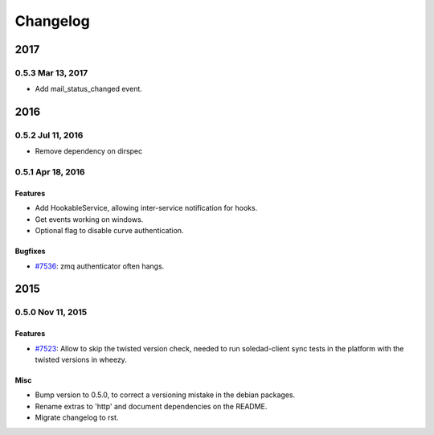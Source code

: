 .. :changelog::

Changelog
---------
====
2017
====
0.5.3 Mar 13, 2017
++++++++++++++++++
- Add mail_status_changed event.

====
2016
====
0.5.2 Jul 11, 2016
++++++++++++++++++
- Remove dependency on dirspec

0.5.1 Apr 18, 2016
+++++++++++++++++++

Features
~~~~~~~~
- Add HookableService, allowing inter-service notification for hooks.
- Get events working on windows.
- Optional flag to disable curve authentication.

Bugfixes
~~~~~~~~
- `#7536 <https://leap.se/code/issues/7536>`_: zmq authenticator often hangs.


====
2015
====


0.5.0 Nov 11, 2015
++++++++++++++++++

Features
~~~~~~~~
- `#7523 <https://leap.se/code/issues/7523>`_: Allow to skip the twisted version check, needed to run soledad-client sync tests in the platform with the twisted versions in wheezy.

Misc
~~~~
- Bump version to 0.5.0, to correct a versioning mistake in the debian packages.
- Rename extras to 'http' and document dependencies on the README.
- Migrate changelog to rst.
